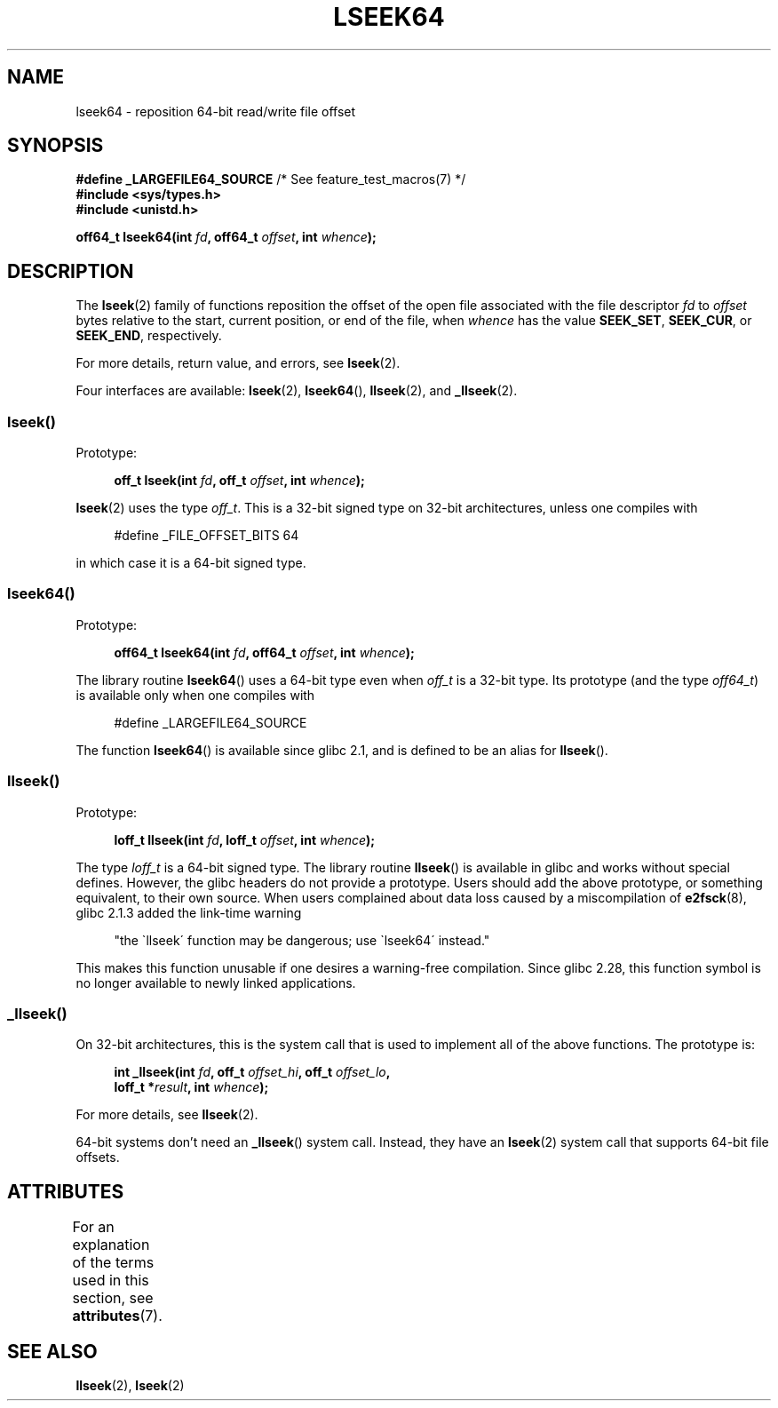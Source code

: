 .\" Copyright 2004 Andries Brouwer <aeb@cwi.nl>.
.\"
.\" %%%LICENSE_START(VERBATIM)
.\" Permission is granted to make and distribute verbatim copies of this
.\" manual provided the copyright notice and this permission notice are
.\" preserved on all copies.
.\"
.\" Permission is granted to copy and distribute modified versions of this
.\" manual under the conditions for verbatim copying, provided that the
.\" entire resulting derived work is distributed under the terms of a
.\" permission notice identical to this one.
.\"
.\" Since the Linux kernel and libraries are constantly changing, this
.\" manual page may be incorrect or out-of-date.  The author(s) assume no
.\" responsibility for errors or omissions, or for damages resulting from
.\" the use of the information contained herein.  The author(s) may not
.\" have taken the same level of care in the production of this manual,
.\" which is licensed free of charge, as they might when working
.\" professionally.
.\"
.\" Formatted or processed versions of this manual, if unaccompanied by
.\" the source, must acknowledge the copyright and authors of this work.
.\" %%%LICENSE_END
.\"
.TH LSEEK64 3 2020-11-01 "Linux" "Linux Programmer's Manual"
.SH NAME
lseek64 \- reposition 64-bit read/write file offset
.SH SYNOPSIS
.BR "#define _LARGEFILE64_SOURCE" "     /* See feature_test_macros(7) */"
.br
.B #include <sys/types.h>
.br
.B #include <unistd.h>
.PP
.BI "off64_t lseek64(int " fd ", off64_t " offset ", int " whence );
.SH DESCRIPTION
The
.BR lseek (2)
family of functions reposition the offset of the open file associated
with the file descriptor
.I fd
to
.I offset
bytes relative to the start, current position, or end of the file,
when
.I whence
has the value
.BR SEEK_SET ,
.BR SEEK_CUR ,
or
.BR SEEK_END ,
respectively.
.PP
For more details, return value, and errors, see
.BR lseek (2).
.PP
Four interfaces are available:
.BR lseek (2),
.BR lseek64 (),
.BR llseek (2),
and
.BR _llseek (2).
.\"
.\" For some background details, see:
.\" https://lore.kernel.org/linux-man/CAKgNAkhNSWR3uYhYYaxx74fZfJ3JrpfAAPVrK0AFk_cAOUsbDg@mail.gmail.com/
.\"
.SS lseek()
Prototype:
.PP
.in +4n
.EX
.BI "off_t lseek(int " fd ", off_t " offset ", int " whence );
.EE
.in
.PP
.BR lseek (2)
uses the type
.IR off_t .
This is a 32-bit signed type on 32-bit architectures, unless one
compiles with
.PP
.in +4n
.EX
#define _FILE_OFFSET_BITS 64
.EE
.in
.PP
in which case it is a 64-bit signed type.
.SS lseek64()
Prototype:
.PP
.in +4n
.EX
.BI "off64_t lseek64(int " fd ", off64_t " offset ", int " whence );
.EE
.in
.PP
The library routine
.BR lseek64 ()
uses a 64-bit type even when
.I off_t
is a 32-bit type.
Its prototype (and the type
.IR off64_t )
is available only when one compiles with
.PP
.in +4n
.EX
#define _LARGEFILE64_SOURCE
.EE
.in
.PP
The function
.BR lseek64 ()
.\" in glibc 2.0.94, not in 2.0.6
is available since glibc 2.1, and is defined to be an alias for
.BR llseek ().
.SS llseek()
Prototype:
.PP
.in +4n
.EX
.BI "loff_t llseek(int " fd ", loff_t " offset ", int " whence );
.EE
.in
.PP
The type
.I loff_t
is a 64-bit signed type.
The library routine
.BR llseek ()
.\" in libc 5.0.9, not in 4.7.6
is available in glibc and works without special defines.
However, the glibc headers do not provide a prototype.
Users should add
the above prototype, or something equivalent, to their own source.
When users complained about data loss caused by a miscompilation of
.BR e2fsck (8),
glibc 2.1.3 added the link-time warning
.PP
.in +4n
"the \`llseek\' function may be dangerous; use \`lseek64\' instead."
.in
.PP
This makes this function unusable if one desires a warning-free
compilation.
Since glibc 2.28,
.\" glibc commit 5c5c0dd747070db624c8e2c43691cec854f114ef
this function symbol is no longer available to newly linked applications.
.\"
.SS _llseek()
On 32-bit architectures,
this is the system call that is used to implement all of the above functions.
The prototype is:
.PP
.in +4n
.EX
.BI "int _llseek(int " fd ", off_t " offset_hi ", off_t " offset_lo ,
.BI "            loff_t *" result ", int " whence );
.EE
.in
.PP
For more details, see
.BR llseek (2).
.PP
64-bit systems don't need an
.BR _llseek ()
system call.
Instead, they have an
.BR lseek (2)
system call that supports 64-bit file offsets.
.SH ATTRIBUTES
For an explanation of the terms used in this section, see
.BR attributes (7).
.TS
allbox;
lb lb lb
l l l.
Interface	Attribute	Value
T{
.BR lseek64 ()
T}	Thread safety	MT-Safe
.TE
.SH SEE ALSO
.BR llseek (2),
.BR lseek (2)
